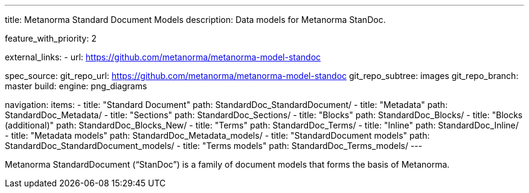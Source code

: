 ---
title: Metanorma Standard Document Models
description: Data models for Metanorma StanDoc.

feature_with_priority: 2

external_links:
  - url: https://github.com/metanorma/metanorma-model-standoc

spec_source:
  git_repo_url: https://github.com/metanorma/metanorma-model-standoc
  git_repo_subtree: images
  git_repo_branch: master
  build:
    engine: png_diagrams

navigation:
  items:
  - title: "Standard Document"
    path: StandardDoc_StandardDocument/
  - title: "Metadata"
    path: StandardDoc_Metadata/
  - title: "Sections"
    path: StandardDoc_Sections/
  - title: "Blocks"
    path: StandardDoc_Blocks/
  - title: "Blocks (additional)"
    path: StandardDoc_Blocks_New/
  - title: "Terms"
    path: StandardDoc_Terms/
  - title: "Inline"
    path: StandardDoc_Inline/
  - title: "Metadata models"
    path: StandardDoc_Metadata_models/
  - title: "StandardDocument models"
    path: StandardDoc_StandardDocument_models/
  - title: "Terms models"
    path: StandardDoc_Terms_models/
---

Metanorma StandardDocument ("`StanDoc`") is a family of document models
that forms the basis of Metanorma.
